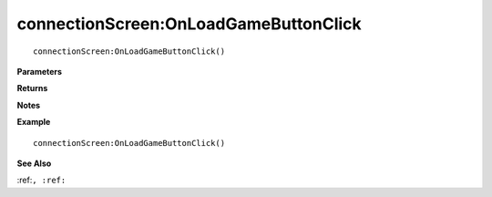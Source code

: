 .. _connectionScreen_OnLoadGameButtonClick:

===================================
connectionScreen\:OnLoadGameButtonClick 
===================================

.. description
    
::

   connectionScreen:OnLoadGameButtonClick()


**Parameters**



**Returns**



**Notes**



**Example**

::

   connectionScreen:OnLoadGameButtonClick()

**See Also**

:ref:``, :ref:`` 

